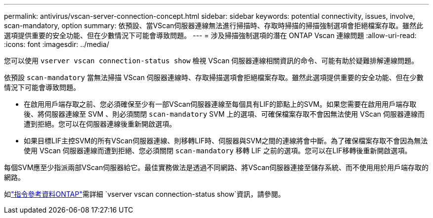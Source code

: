 ---
permalink: antivirus/vscan-server-connection-concept.html 
sidebar: sidebar 
keywords: potential connectivity, issues, involve, scan-mandatory, option 
summary: 依預設、當VScan伺服器連線無法進行掃描時、存取時掃描的掃描強制選項會拒絕檔案存取。雖然此選項提供重要的安全功能、但在少數情況下可能會導致問題。 
---
= 涉及掃描強制選項的潛在 ONTAP Vscan 連線問題
:allow-uri-read: 
:icons: font
:imagesdir: ../media/


[role="lead"]
您可以使用 `vserver vscan connection-status show` 檢視 VScan 伺服器連線相關資訊的命令、可能有助於疑難排解連線問題。

依預設 `scan-mandatory` 當無法掃描 VScan 伺服器連線時、存取掃描選項會拒絕檔案存取。雖然此選項提供重要的安全功能、但在少數情況下可能會導致問題。

* 在啟用用戶端存取之前、您必須確保至少有一部VScan伺服器連線至每個具有LIF的節點上的SVM。如果您需要在啟用用戶端存取後、將伺服器連線至 SVM 、則必須關閉 `scan-mandatory` SVM 上的選項、可確保檔案存取不會因無法使用 VScan 伺服器連線而遭到拒絕。您可以在伺服器連線後重新開啟選項。
* 如果目標LIF主控SVM的所有VScan伺服器連線、則移轉LIF時、伺服器與SVM之間的連線將會中斷。為了確保檔案存取不會因為無法使用 VScan 伺服器連線而遭到拒絕、您必須關閉 `scan-mandatory` 移轉 LIF 之前的選項。您可以在LIF移轉後重新開啟選項。


每個SVM應至少指派兩部VScan伺服器給它。最佳實務做法是透過不同網路、將VScan伺服器連接至儲存系統、而不使用用於用戶端存取的網路。

如link:https://docs.netapp.com/us-en/ontap-cli/vserver-vscan-connection-status-show.html["指令參考資料ONTAP"^]需詳細 `vserver vscan connection-status show`資訊，請參閱。
